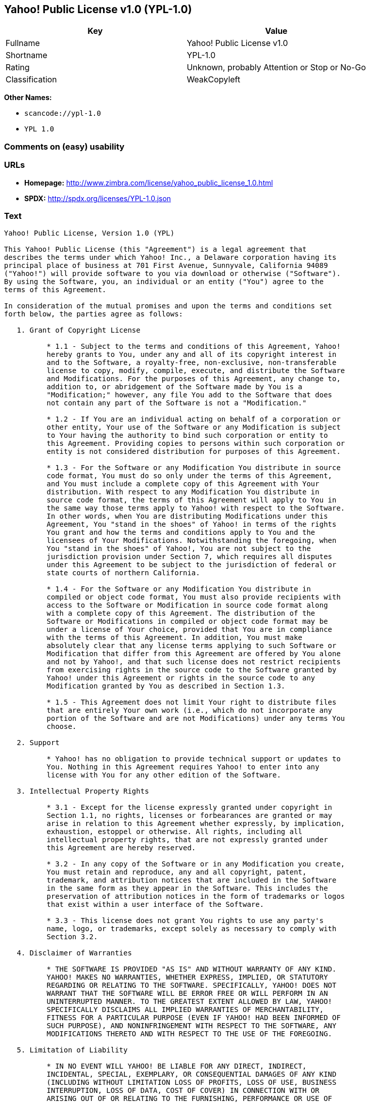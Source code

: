 == Yahoo! Public License v1.0 (YPL-1.0)

[cols=",",options="header",]
|===
|Key |Value
|Fullname |Yahoo! Public License v1.0
|Shortname |YPL-1.0
|Rating |Unknown, probably Attention or Stop or No-Go
|Classification |WeakCopyleft
|===

*Other Names:*

* `+scancode://ypl-1.0+`
* `+YPL 1.0+`

=== Comments on (easy) usability

=== URLs

* *Homepage:*
http://www.zimbra.com/license/yahoo_public_license_1.0.html
* *SPDX:* http://spdx.org/licenses/YPL-1.0.json

=== Text

....
Yahoo! Public License, Version 1.0 (YPL)

This Yahoo! Public License (this "Agreement") is a legal agreement that
describes the terms under which Yahoo! Inc., a Delaware corporation having its
principal place of business at 701 First Avenue, Sunnyvale, California 94089
("Yahoo!") will provide software to you via download or otherwise ("Software").
By using the Software, you, an individual or an entity ("You") agree to the
terms of this Agreement.

In consideration of the mutual promises and upon the terms and conditions set
forth below, the parties agree as follows:

   1. Grant of Copyright License

          * 1.1 - Subject to the terms and conditions of this Agreement, Yahoo!
          hereby grants to You, under any and all of its copyright interest in
          and to the Software, a royalty-free, non-exclusive, non-transferable
          license to copy, modify, compile, execute, and distribute the Software
          and Modifications. For the purposes of this Agreement, any change to,
          addition to, or abridgement of the Software made by You is a
          "Modification;" however, any file You add to the Software that does
          not contain any part of the Software is not a "Modification."

          * 1.2 - If You are an individual acting on behalf of a corporation or
          other entity, Your use of the Software or any Modification is subject
          to Your having the authority to bind such corporation or entity to
          this Agreement. Providing copies to persons within such corporation or
          entity is not considered distribution for purposes of this Agreement.

          * 1.3 - For the Software or any Modification You distribute in source
          code format, You must do so only under the terms of this Agreement,
          and You must include a complete copy of this Agreement with Your
          distribution. With respect to any Modification You distribute in
          source code format, the terms of this Agreement will apply to You in
          the same way those terms apply to Yahoo! with respect to the Software.
          In other words, when You are distributing Modifications under this
          Agreement, You "stand in the shoes" of Yahoo! in terms of the rights
          You grant and how the terms and conditions apply to You and the
          licensees of Your Modifications. Notwithstanding the foregoing, when
          You "stand in the shoes" of Yahoo!, You are not subject to the
          jurisdiction provision under Section 7, which requires all disputes
          under this Agreement to be subject to the jurisdiction of federal or
          state courts of northern California.

          * 1.4 - For the Software or any Modification You distribute in
          compiled or object code format, You must also provide recipients with
          access to the Software or Modification in source code format along
          with a complete copy of this Agreement. The distribution of the
          Software or Modifications in compiled or object code format may be
          under a license of Your choice, provided that You are in compliance
          with the terms of this Agreement. In addition, You must make
          absolutely clear that any license terms applying to such Software or
          Modification that differ from this Agreement are offered by You alone
          and not by Yahoo!, and that such license does not restrict recipients
          from exercising rights in the source code to the Software granted by
          Yahoo! under this Agreement or rights in the source code to any
          Modification granted by You as described in Section 1.3.

          * 1.5 - This Agreement does not limit Your right to distribute files
          that are entirely Your own work (i.e., which do not incorporate any
          portion of the Software and are not Modifications) under any terms You
          choose.

   2. Support

          * Yahoo! has no obligation to provide technical support or updates to
          You. Nothing in this Agreement requires Yahoo! to enter into any
          license with You for any other edition of the Software.

   3. Intellectual Property Rights

          * 3.1 - Except for the license expressly granted under copyright in
          Section 1.1, no rights, licenses or forbearances are granted or may
          arise in relation to this Agreement whether expressly, by implication,
          exhaustion, estoppel or otherwise. All rights, including all
          intellectual property rights, that are not expressly granted under
          this Agreement are hereby reserved.

          * 3.2 - In any copy of the Software or in any Modification you create,
          You must retain and reproduce, any and all copyright, patent,
          trademark, and attribution notices that are included in the Software
          in the same form as they appear in the Software. This includes the
          preservation of attribution notices in the form of trademarks or logos
          that exist within a user interface of the Software.

          * 3.3 - This license does not grant You rights to use any party's
          name, logo, or trademarks, except solely as necessary to comply with
          Section 3.2.

   4. Disclaimer of Warranties

          * THE SOFTWARE IS PROVIDED "AS IS" AND WITHOUT WARRANTY OF ANY KIND.
          YAHOO! MAKES NO WARRANTIES, WHETHER EXPRESS, IMPLIED, OR STATUTORY
          REGARDING OR RELATING TO THE SOFTWARE. SPECIFICALLY, YAHOO! DOES NOT
          WARRANT THAT THE SOFTWARE WILL BE ERROR FREE OR WILL PERFORM IN AN
          UNINTERRUPTED MANNER. TO THE GREATEST EXTENT ALLOWED BY LAW, YAHOO!
          SPECIFICALLY DISCLAIMS ALL IMPLIED WARRANTIES OF MERCHANTABILITY,
          FITNESS FOR A PARTICULAR PURPOSE (EVEN IF YAHOO! HAD BEEN INFORMED OF
          SUCH PURPOSE), AND NONINFRINGEMENT WITH RESPECT TO THE SOFTWARE, ANY
          MODIFICATIONS THERETO AND WITH RESPECT TO THE USE OF THE FOREGOING.

   5. Limitation of Liability

          * IN NO EVENT WILL YAHOO! BE LIABLE FOR ANY DIRECT, INDIRECT,
          INCIDENTAL, SPECIAL, EXEMPLARY, OR CONSEQUENTIAL DAMAGES OF ANY KIND
          (INCLUDING WITHOUT LIMITATION LOSS OF PROFITS, LOSS OF USE, BUSINESS
          INTERRUPTION, LOSS OF DATA, COST OF COVER) IN CONNECTION WITH OR
          ARISING OUT OF OR RELATING TO THE FURNISHING, PERFORMANCE OR USE OF
          THE SOFTWARE OR ANY OTHER RIGHTS GRANTED HEREUNDER, WHETHER ALLEGED AS
          A BREACH OF CONTRACT OR TORTIOUS CONDUCT, INCLUDING NEGLIGENCE, AND
          EVEN IF YAHOO! HAS BEEN ADVISED OF THE POSSIBILITY OF SUCH DAMAGES.

   6. Term and Termination

          * 6.1 - This Agreement will continue in effect unless and until
          terminated earlier pursuant to this Section 6.

          * 6.2 - In the event Yahoo! determines that You have breached this
          Agreement, Yahoo! may terminate this Agreement.

          * 6.3 - All licenses granted hereunder shall terminate upon the
          termination of this Agreement. Termination will be in addition to any
          rights and remedies available to Yahoo! at law or equity or under this
          Agreement.

          * 6.4 - Termination of this Agreement will not affect the provisions
          regarding reservation of rights (Section 3.1), provisions disclaiming
          or limiting Yahoo!'s liability (Sections 4 and 5), Termination
          (Section 6) or Miscellaneous (Section 7), which provisions will
          survive termination of this Agreement.

   7. Miscellaneous

          * This Agreement contains the entire agreement of the parties with
          respect to the subject matter of this Agreement and supersedes all
          previous communications, representations, understandings and
          agreements, either oral or written, between the parties with respect
          to said subject matter. The relationship of the parties hereunder is
          that of independent contractors, and this Agreement will not be
          construed as creating an agency, partnership, joint venture or any
          other form of legal association between the parties. If any term,
          condition, or provision in this Agreement is found to be invalid,
          unlawful or unenforceable to any extent, this Agreement will be
          construed in a manner that most closely effectuates the intent of this
          Agreement. Such invalid term, condition or provision will be severed
          from the remaining terms, conditions and provisions, which will
          continue to be valid and enforceable to the fullest extent permitted
          by law. This Agreement will be interpreted and construed in accordance
          with the laws of the State of California and the United States of
          America, without regard to conflict of law principles. The U.N.
          Convention on Contracts for the International Sale of Goods shall not
          apply to this Agreement. All disputes arising out of this Agreement
          involving Yahoo! or any of its subsidiaries shall be subject to the
          jurisdiction of the federal or state courts of northern California,
          with venue lying in Santa Clara County, California. No rights may be
          assigned, no obligations may be delegated, and this Agreement may not
          be transferred by You, in whole or in part, whether voluntary or by
          operation of law, including by way of sale of assets, merger or
          consolidation, without the prior written consent of Yahoo!, and any
          purported assignment, delegation or transfer without such consent
          shall be void ab initio. Any waiver of the provisions of this
          Agreement or of a party's rights or remedies under this Agreement must
          be in writing to be effective. Failure, neglect or delay by a party to
          enforce the provisions of this Agreement or its rights or remedies at
          any time, will not be construed or be deemed to be a waiver of such
          party's rights under this Agreement and will not in any way affect the
          validity of the whole or any part of this Agreement or prejudice such
          party's right to take subsequent action.
....

'''''

=== Raw Data

....
{
    "__impliedNames": [
        "YPL-1.0",
        "Yahoo! Public License v1.0",
        "scancode://ypl-1.0",
        "YPL 1.0"
    ],
    "__impliedId": "YPL-1.0",
    "facts": {
        "LicenseName": {
            "implications": {
                "__impliedNames": [
                    "YPL-1.0",
                    "YPL-1.0",
                    "Yahoo! Public License v1.0",
                    "scancode://ypl-1.0",
                    "YPL 1.0"
                ],
                "__impliedId": "YPL-1.0"
            },
            "shortname": "YPL-1.0",
            "otherNames": [
                "YPL-1.0",
                "Yahoo! Public License v1.0",
                "scancode://ypl-1.0",
                "YPL 1.0"
            ]
        },
        "SPDX": {
            "isSPDXLicenseDeprecated": false,
            "spdxFullName": "Yahoo! Public License v1.0",
            "spdxDetailsURL": "http://spdx.org/licenses/YPL-1.0.json",
            "_sourceURL": "https://spdx.org/licenses/YPL-1.0.html",
            "spdxLicIsOSIApproved": false,
            "spdxSeeAlso": [
                "http://www.zimbra.com/license/yahoo_public_license_1.0.html"
            ],
            "_implications": {
                "__impliedNames": [
                    "YPL-1.0",
                    "Yahoo! Public License v1.0"
                ],
                "__impliedId": "YPL-1.0",
                "__isOsiApproved": false,
                "__impliedURLs": [
                    [
                        "SPDX",
                        "http://spdx.org/licenses/YPL-1.0.json"
                    ],
                    [
                        null,
                        "http://www.zimbra.com/license/yahoo_public_license_1.0.html"
                    ]
                ]
            },
            "spdxLicenseId": "YPL-1.0"
        },
        "Scancode": {
            "otherUrls": null,
            "homepageUrl": "http://www.zimbra.com/license/yahoo_public_license_1.0.html",
            "shortName": "YPL 1.0",
            "textUrls": null,
            "text": "Yahoo! Public License, Version 1.0 (YPL)\n\nThis Yahoo! Public License (this \"Agreement\") is a legal agreement that\ndescribes the terms under which Yahoo! Inc., a Delaware corporation having its\nprincipal place of business at 701 First Avenue, Sunnyvale, California 94089\n(\"Yahoo!\") will provide software to you via download or otherwise (\"Software\").\nBy using the Software, you, an individual or an entity (\"You\") agree to the\nterms of this Agreement.\n\nIn consideration of the mutual promises and upon the terms and conditions set\nforth below, the parties agree as follows:\n\n   1. Grant of Copyright License\n\n          * 1.1 - Subject to the terms and conditions of this Agreement, Yahoo!\n          hereby grants to You, under any and all of its copyright interest in\n          and to the Software, a royalty-free, non-exclusive, non-transferable\n          license to copy, modify, compile, execute, and distribute the Software\n          and Modifications. For the purposes of this Agreement, any change to,\n          addition to, or abridgement of the Software made by You is a\n          \"Modification;\" however, any file You add to the Software that does\n          not contain any part of the Software is not a \"Modification.\"\n\n          * 1.2 - If You are an individual acting on behalf of a corporation or\n          other entity, Your use of the Software or any Modification is subject\n          to Your having the authority to bind such corporation or entity to\n          this Agreement. Providing copies to persons within such corporation or\n          entity is not considered distribution for purposes of this Agreement.\n\n          * 1.3 - For the Software or any Modification You distribute in source\n          code format, You must do so only under the terms of this Agreement,\n          and You must include a complete copy of this Agreement with Your\n          distribution. With respect to any Modification You distribute in\n          source code format, the terms of this Agreement will apply to You in\n          the same way those terms apply to Yahoo! with respect to the Software.\n          In other words, when You are distributing Modifications under this\n          Agreement, You \"stand in the shoes\" of Yahoo! in terms of the rights\n          You grant and how the terms and conditions apply to You and the\n          licensees of Your Modifications. Notwithstanding the foregoing, when\n          You \"stand in the shoes\" of Yahoo!, You are not subject to the\n          jurisdiction provision under Section 7, which requires all disputes\n          under this Agreement to be subject to the jurisdiction of federal or\n          state courts of northern California.\n\n          * 1.4 - For the Software or any Modification You distribute in\n          compiled or object code format, You must also provide recipients with\n          access to the Software or Modification in source code format along\n          with a complete copy of this Agreement. The distribution of the\n          Software or Modifications in compiled or object code format may be\n          under a license of Your choice, provided that You are in compliance\n          with the terms of this Agreement. In addition, You must make\n          absolutely clear that any license terms applying to such Software or\n          Modification that differ from this Agreement are offered by You alone\n          and not by Yahoo!, and that such license does not restrict recipients\n          from exercising rights in the source code to the Software granted by\n          Yahoo! under this Agreement or rights in the source code to any\n          Modification granted by You as described in Section 1.3.\n\n          * 1.5 - This Agreement does not limit Your right to distribute files\n          that are entirely Your own work (i.e., which do not incorporate any\n          portion of the Software and are not Modifications) under any terms You\n          choose.\n\n   2. Support\n\n          * Yahoo! has no obligation to provide technical support or updates to\n          You. Nothing in this Agreement requires Yahoo! to enter into any\n          license with You for any other edition of the Software.\n\n   3. Intellectual Property Rights\n\n          * 3.1 - Except for the license expressly granted under copyright in\n          Section 1.1, no rights, licenses or forbearances are granted or may\n          arise in relation to this Agreement whether expressly, by implication,\n          exhaustion, estoppel or otherwise. All rights, including all\n          intellectual property rights, that are not expressly granted under\n          this Agreement are hereby reserved.\n\n          * 3.2 - In any copy of the Software or in any Modification you create,\n          You must retain and reproduce, any and all copyright, patent,\n          trademark, and attribution notices that are included in the Software\n          in the same form as they appear in the Software. This includes the\n          preservation of attribution notices in the form of trademarks or logos\n          that exist within a user interface of the Software.\n\n          * 3.3 - This license does not grant You rights to use any party's\n          name, logo, or trademarks, except solely as necessary to comply with\n          Section 3.2.\n\n   4. Disclaimer of Warranties\n\n          * THE SOFTWARE IS PROVIDED \"AS IS\" AND WITHOUT WARRANTY OF ANY KIND.\n          YAHOO! MAKES NO WARRANTIES, WHETHER EXPRESS, IMPLIED, OR STATUTORY\n          REGARDING OR RELATING TO THE SOFTWARE. SPECIFICALLY, YAHOO! DOES NOT\n          WARRANT THAT THE SOFTWARE WILL BE ERROR FREE OR WILL PERFORM IN AN\n          UNINTERRUPTED MANNER. TO THE GREATEST EXTENT ALLOWED BY LAW, YAHOO!\n          SPECIFICALLY DISCLAIMS ALL IMPLIED WARRANTIES OF MERCHANTABILITY,\n          FITNESS FOR A PARTICULAR PURPOSE (EVEN IF YAHOO! HAD BEEN INFORMED OF\n          SUCH PURPOSE), AND NONINFRINGEMENT WITH RESPECT TO THE SOFTWARE, ANY\n          MODIFICATIONS THERETO AND WITH RESPECT TO THE USE OF THE FOREGOING.\n\n   5. Limitation of Liability\n\n          * IN NO EVENT WILL YAHOO! BE LIABLE FOR ANY DIRECT, INDIRECT,\n          INCIDENTAL, SPECIAL, EXEMPLARY, OR CONSEQUENTIAL DAMAGES OF ANY KIND\n          (INCLUDING WITHOUT LIMITATION LOSS OF PROFITS, LOSS OF USE, BUSINESS\n          INTERRUPTION, LOSS OF DATA, COST OF COVER) IN CONNECTION WITH OR\n          ARISING OUT OF OR RELATING TO THE FURNISHING, PERFORMANCE OR USE OF\n          THE SOFTWARE OR ANY OTHER RIGHTS GRANTED HEREUNDER, WHETHER ALLEGED AS\n          A BREACH OF CONTRACT OR TORTIOUS CONDUCT, INCLUDING NEGLIGENCE, AND\n          EVEN IF YAHOO! HAS BEEN ADVISED OF THE POSSIBILITY OF SUCH DAMAGES.\n\n   6. Term and Termination\n\n          * 6.1 - This Agreement will continue in effect unless and until\n          terminated earlier pursuant to this Section 6.\n\n          * 6.2 - In the event Yahoo! determines that You have breached this\n          Agreement, Yahoo! may terminate this Agreement.\n\n          * 6.3 - All licenses granted hereunder shall terminate upon the\n          termination of this Agreement. Termination will be in addition to any\n          rights and remedies available to Yahoo! at law or equity or under this\n          Agreement.\n\n          * 6.4 - Termination of this Agreement will not affect the provisions\n          regarding reservation of rights (Section 3.1), provisions disclaiming\n          or limiting Yahoo!'s liability (Sections 4 and 5), Termination\n          (Section 6) or Miscellaneous (Section 7), which provisions will\n          survive termination of this Agreement.\n\n   7. Miscellaneous\n\n          * This Agreement contains the entire agreement of the parties with\n          respect to the subject matter of this Agreement and supersedes all\n          previous communications, representations, understandings and\n          agreements, either oral or written, between the parties with respect\n          to said subject matter. The relationship of the parties hereunder is\n          that of independent contractors, and this Agreement will not be\n          construed as creating an agency, partnership, joint venture or any\n          other form of legal association between the parties. If any term,\n          condition, or provision in this Agreement is found to be invalid,\n          unlawful or unenforceable to any extent, this Agreement will be\n          construed in a manner that most closely effectuates the intent of this\n          Agreement. Such invalid term, condition or provision will be severed\n          from the remaining terms, conditions and provisions, which will\n          continue to be valid and enforceable to the fullest extent permitted\n          by law. This Agreement will be interpreted and construed in accordance\n          with the laws of the State of California and the United States of\n          America, without regard to conflict of law principles. The U.N.\n          Convention on Contracts for the International Sale of Goods shall not\n          apply to this Agreement. All disputes arising out of this Agreement\n          involving Yahoo! or any of its subsidiaries shall be subject to the\n          jurisdiction of the federal or state courts of northern California,\n          with venue lying in Santa Clara County, California. No rights may be\n          assigned, no obligations may be delegated, and this Agreement may not\n          be transferred by You, in whole or in part, whether voluntary or by\n          operation of law, including by way of sale of assets, merger or\n          consolidation, without the prior written consent of Yahoo!, and any\n          purported assignment, delegation or transfer without such consent\n          shall be void ab initio. Any waiver of the provisions of this\n          Agreement or of a party's rights or remedies under this Agreement must\n          be in writing to be effective. Failure, neglect or delay by a party to\n          enforce the provisions of this Agreement or its rights or remedies at\n          any time, will not be construed or be deemed to be a waiver of such\n          party's rights under this Agreement and will not in any way affect the\n          validity of the whole or any part of this Agreement or prejudice such\n          party's right to take subsequent action.",
            "category": "Copyleft Limited",
            "osiUrl": null,
            "owner": "Yahoo",
            "_sourceURL": "https://github.com/nexB/scancode-toolkit/blob/develop/src/licensedcode/data/licenses/ypl-1.0.yml",
            "key": "ypl-1.0",
            "name": "Yahoo! Public License v1.0",
            "spdxId": "YPL-1.0",
            "_implications": {
                "__impliedNames": [
                    "scancode://ypl-1.0",
                    "YPL 1.0",
                    "YPL-1.0"
                ],
                "__impliedId": "YPL-1.0",
                "__impliedCopyleft": [
                    [
                        "Scancode",
                        "WeakCopyleft"
                    ]
                ],
                "__calculatedCopyleft": "WeakCopyleft",
                "__impliedText": "Yahoo! Public License, Version 1.0 (YPL)\n\nThis Yahoo! Public License (this \"Agreement\") is a legal agreement that\ndescribes the terms under which Yahoo! Inc., a Delaware corporation having its\nprincipal place of business at 701 First Avenue, Sunnyvale, California 94089\n(\"Yahoo!\") will provide software to you via download or otherwise (\"Software\").\nBy using the Software, you, an individual or an entity (\"You\") agree to the\nterms of this Agreement.\n\nIn consideration of the mutual promises and upon the terms and conditions set\nforth below, the parties agree as follows:\n\n   1. Grant of Copyright License\n\n          * 1.1 - Subject to the terms and conditions of this Agreement, Yahoo!\n          hereby grants to You, under any and all of its copyright interest in\n          and to the Software, a royalty-free, non-exclusive, non-transferable\n          license to copy, modify, compile, execute, and distribute the Software\n          and Modifications. For the purposes of this Agreement, any change to,\n          addition to, or abridgement of the Software made by You is a\n          \"Modification;\" however, any file You add to the Software that does\n          not contain any part of the Software is not a \"Modification.\"\n\n          * 1.2 - If You are an individual acting on behalf of a corporation or\n          other entity, Your use of the Software or any Modification is subject\n          to Your having the authority to bind such corporation or entity to\n          this Agreement. Providing copies to persons within such corporation or\n          entity is not considered distribution for purposes of this Agreement.\n\n          * 1.3 - For the Software or any Modification You distribute in source\n          code format, You must do so only under the terms of this Agreement,\n          and You must include a complete copy of this Agreement with Your\n          distribution. With respect to any Modification You distribute in\n          source code format, the terms of this Agreement will apply to You in\n          the same way those terms apply to Yahoo! with respect to the Software.\n          In other words, when You are distributing Modifications under this\n          Agreement, You \"stand in the shoes\" of Yahoo! in terms of the rights\n          You grant and how the terms and conditions apply to You and the\n          licensees of Your Modifications. Notwithstanding the foregoing, when\n          You \"stand in the shoes\" of Yahoo!, You are not subject to the\n          jurisdiction provision under Section 7, which requires all disputes\n          under this Agreement to be subject to the jurisdiction of federal or\n          state courts of northern California.\n\n          * 1.4 - For the Software or any Modification You distribute in\n          compiled or object code format, You must also provide recipients with\n          access to the Software or Modification in source code format along\n          with a complete copy of this Agreement. The distribution of the\n          Software or Modifications in compiled or object code format may be\n          under a license of Your choice, provided that You are in compliance\n          with the terms of this Agreement. In addition, You must make\n          absolutely clear that any license terms applying to such Software or\n          Modification that differ from this Agreement are offered by You alone\n          and not by Yahoo!, and that such license does not restrict recipients\n          from exercising rights in the source code to the Software granted by\n          Yahoo! under this Agreement or rights in the source code to any\n          Modification granted by You as described in Section 1.3.\n\n          * 1.5 - This Agreement does not limit Your right to distribute files\n          that are entirely Your own work (i.e., which do not incorporate any\n          portion of the Software and are not Modifications) under any terms You\n          choose.\n\n   2. Support\n\n          * Yahoo! has no obligation to provide technical support or updates to\n          You. Nothing in this Agreement requires Yahoo! to enter into any\n          license with You for any other edition of the Software.\n\n   3. Intellectual Property Rights\n\n          * 3.1 - Except for the license expressly granted under copyright in\n          Section 1.1, no rights, licenses or forbearances are granted or may\n          arise in relation to this Agreement whether expressly, by implication,\n          exhaustion, estoppel or otherwise. All rights, including all\n          intellectual property rights, that are not expressly granted under\n          this Agreement are hereby reserved.\n\n          * 3.2 - In any copy of the Software or in any Modification you create,\n          You must retain and reproduce, any and all copyright, patent,\n          trademark, and attribution notices that are included in the Software\n          in the same form as they appear in the Software. This includes the\n          preservation of attribution notices in the form of trademarks or logos\n          that exist within a user interface of the Software.\n\n          * 3.3 - This license does not grant You rights to use any party's\n          name, logo, or trademarks, except solely as necessary to comply with\n          Section 3.2.\n\n   4. Disclaimer of Warranties\n\n          * THE SOFTWARE IS PROVIDED \"AS IS\" AND WITHOUT WARRANTY OF ANY KIND.\n          YAHOO! MAKES NO WARRANTIES, WHETHER EXPRESS, IMPLIED, OR STATUTORY\n          REGARDING OR RELATING TO THE SOFTWARE. SPECIFICALLY, YAHOO! DOES NOT\n          WARRANT THAT THE SOFTWARE WILL BE ERROR FREE OR WILL PERFORM IN AN\n          UNINTERRUPTED MANNER. TO THE GREATEST EXTENT ALLOWED BY LAW, YAHOO!\n          SPECIFICALLY DISCLAIMS ALL IMPLIED WARRANTIES OF MERCHANTABILITY,\n          FITNESS FOR A PARTICULAR PURPOSE (EVEN IF YAHOO! HAD BEEN INFORMED OF\n          SUCH PURPOSE), AND NONINFRINGEMENT WITH RESPECT TO THE SOFTWARE, ANY\n          MODIFICATIONS THERETO AND WITH RESPECT TO THE USE OF THE FOREGOING.\n\n   5. Limitation of Liability\n\n          * IN NO EVENT WILL YAHOO! BE LIABLE FOR ANY DIRECT, INDIRECT,\n          INCIDENTAL, SPECIAL, EXEMPLARY, OR CONSEQUENTIAL DAMAGES OF ANY KIND\n          (INCLUDING WITHOUT LIMITATION LOSS OF PROFITS, LOSS OF USE, BUSINESS\n          INTERRUPTION, LOSS OF DATA, COST OF COVER) IN CONNECTION WITH OR\n          ARISING OUT OF OR RELATING TO THE FURNISHING, PERFORMANCE OR USE OF\n          THE SOFTWARE OR ANY OTHER RIGHTS GRANTED HEREUNDER, WHETHER ALLEGED AS\n          A BREACH OF CONTRACT OR TORTIOUS CONDUCT, INCLUDING NEGLIGENCE, AND\n          EVEN IF YAHOO! HAS BEEN ADVISED OF THE POSSIBILITY OF SUCH DAMAGES.\n\n   6. Term and Termination\n\n          * 6.1 - This Agreement will continue in effect unless and until\n          terminated earlier pursuant to this Section 6.\n\n          * 6.2 - In the event Yahoo! determines that You have breached this\n          Agreement, Yahoo! may terminate this Agreement.\n\n          * 6.3 - All licenses granted hereunder shall terminate upon the\n          termination of this Agreement. Termination will be in addition to any\n          rights and remedies available to Yahoo! at law or equity or under this\n          Agreement.\n\n          * 6.4 - Termination of this Agreement will not affect the provisions\n          regarding reservation of rights (Section 3.1), provisions disclaiming\n          or limiting Yahoo!'s liability (Sections 4 and 5), Termination\n          (Section 6) or Miscellaneous (Section 7), which provisions will\n          survive termination of this Agreement.\n\n   7. Miscellaneous\n\n          * This Agreement contains the entire agreement of the parties with\n          respect to the subject matter of this Agreement and supersedes all\n          previous communications, representations, understandings and\n          agreements, either oral or written, between the parties with respect\n          to said subject matter. The relationship of the parties hereunder is\n          that of independent contractors, and this Agreement will not be\n          construed as creating an agency, partnership, joint venture or any\n          other form of legal association between the parties. If any term,\n          condition, or provision in this Agreement is found to be invalid,\n          unlawful or unenforceable to any extent, this Agreement will be\n          construed in a manner that most closely effectuates the intent of this\n          Agreement. Such invalid term, condition or provision will be severed\n          from the remaining terms, conditions and provisions, which will\n          continue to be valid and enforceable to the fullest extent permitted\n          by law. This Agreement will be interpreted and construed in accordance\n          with the laws of the State of California and the United States of\n          America, without regard to conflict of law principles. The U.N.\n          Convention on Contracts for the International Sale of Goods shall not\n          apply to this Agreement. All disputes arising out of this Agreement\n          involving Yahoo! or any of its subsidiaries shall be subject to the\n          jurisdiction of the federal or state courts of northern California,\n          with venue lying in Santa Clara County, California. No rights may be\n          assigned, no obligations may be delegated, and this Agreement may not\n          be transferred by You, in whole or in part, whether voluntary or by\n          operation of law, including by way of sale of assets, merger or\n          consolidation, without the prior written consent of Yahoo!, and any\n          purported assignment, delegation or transfer without such consent\n          shall be void ab initio. Any waiver of the provisions of this\n          Agreement or of a party's rights or remedies under this Agreement must\n          be in writing to be effective. Failure, neglect or delay by a party to\n          enforce the provisions of this Agreement or its rights or remedies at\n          any time, will not be construed or be deemed to be a waiver of such\n          party's rights under this Agreement and will not in any way affect the\n          validity of the whole or any part of this Agreement or prejudice such\n          party's right to take subsequent action.",
                "__impliedURLs": [
                    [
                        "Homepage",
                        "http://www.zimbra.com/license/yahoo_public_license_1.0.html"
                    ]
                ]
            }
        }
    },
    "__impliedCopyleft": [
        [
            "Scancode",
            "WeakCopyleft"
        ]
    ],
    "__calculatedCopyleft": "WeakCopyleft",
    "__isOsiApproved": false,
    "__impliedText": "Yahoo! Public License, Version 1.0 (YPL)\n\nThis Yahoo! Public License (this \"Agreement\") is a legal agreement that\ndescribes the terms under which Yahoo! Inc., a Delaware corporation having its\nprincipal place of business at 701 First Avenue, Sunnyvale, California 94089\n(\"Yahoo!\") will provide software to you via download or otherwise (\"Software\").\nBy using the Software, you, an individual or an entity (\"You\") agree to the\nterms of this Agreement.\n\nIn consideration of the mutual promises and upon the terms and conditions set\nforth below, the parties agree as follows:\n\n   1. Grant of Copyright License\n\n          * 1.1 - Subject to the terms and conditions of this Agreement, Yahoo!\n          hereby grants to You, under any and all of its copyright interest in\n          and to the Software, a royalty-free, non-exclusive, non-transferable\n          license to copy, modify, compile, execute, and distribute the Software\n          and Modifications. For the purposes of this Agreement, any change to,\n          addition to, or abridgement of the Software made by You is a\n          \"Modification;\" however, any file You add to the Software that does\n          not contain any part of the Software is not a \"Modification.\"\n\n          * 1.2 - If You are an individual acting on behalf of a corporation or\n          other entity, Your use of the Software or any Modification is subject\n          to Your having the authority to bind such corporation or entity to\n          this Agreement. Providing copies to persons within such corporation or\n          entity is not considered distribution for purposes of this Agreement.\n\n          * 1.3 - For the Software or any Modification You distribute in source\n          code format, You must do so only under the terms of this Agreement,\n          and You must include a complete copy of this Agreement with Your\n          distribution. With respect to any Modification You distribute in\n          source code format, the terms of this Agreement will apply to You in\n          the same way those terms apply to Yahoo! with respect to the Software.\n          In other words, when You are distributing Modifications under this\n          Agreement, You \"stand in the shoes\" of Yahoo! in terms of the rights\n          You grant and how the terms and conditions apply to You and the\n          licensees of Your Modifications. Notwithstanding the foregoing, when\n          You \"stand in the shoes\" of Yahoo!, You are not subject to the\n          jurisdiction provision under Section 7, which requires all disputes\n          under this Agreement to be subject to the jurisdiction of federal or\n          state courts of northern California.\n\n          * 1.4 - For the Software or any Modification You distribute in\n          compiled or object code format, You must also provide recipients with\n          access to the Software or Modification in source code format along\n          with a complete copy of this Agreement. The distribution of the\n          Software or Modifications in compiled or object code format may be\n          under a license of Your choice, provided that You are in compliance\n          with the terms of this Agreement. In addition, You must make\n          absolutely clear that any license terms applying to such Software or\n          Modification that differ from this Agreement are offered by You alone\n          and not by Yahoo!, and that such license does not restrict recipients\n          from exercising rights in the source code to the Software granted by\n          Yahoo! under this Agreement or rights in the source code to any\n          Modification granted by You as described in Section 1.3.\n\n          * 1.5 - This Agreement does not limit Your right to distribute files\n          that are entirely Your own work (i.e., which do not incorporate any\n          portion of the Software and are not Modifications) under any terms You\n          choose.\n\n   2. Support\n\n          * Yahoo! has no obligation to provide technical support or updates to\n          You. Nothing in this Agreement requires Yahoo! to enter into any\n          license with You for any other edition of the Software.\n\n   3. Intellectual Property Rights\n\n          * 3.1 - Except for the license expressly granted under copyright in\n          Section 1.1, no rights, licenses or forbearances are granted or may\n          arise in relation to this Agreement whether expressly, by implication,\n          exhaustion, estoppel or otherwise. All rights, including all\n          intellectual property rights, that are not expressly granted under\n          this Agreement are hereby reserved.\n\n          * 3.2 - In any copy of the Software or in any Modification you create,\n          You must retain and reproduce, any and all copyright, patent,\n          trademark, and attribution notices that are included in the Software\n          in the same form as they appear in the Software. This includes the\n          preservation of attribution notices in the form of trademarks or logos\n          that exist within a user interface of the Software.\n\n          * 3.3 - This license does not grant You rights to use any party's\n          name, logo, or trademarks, except solely as necessary to comply with\n          Section 3.2.\n\n   4. Disclaimer of Warranties\n\n          * THE SOFTWARE IS PROVIDED \"AS IS\" AND WITHOUT WARRANTY OF ANY KIND.\n          YAHOO! MAKES NO WARRANTIES, WHETHER EXPRESS, IMPLIED, OR STATUTORY\n          REGARDING OR RELATING TO THE SOFTWARE. SPECIFICALLY, YAHOO! DOES NOT\n          WARRANT THAT THE SOFTWARE WILL BE ERROR FREE OR WILL PERFORM IN AN\n          UNINTERRUPTED MANNER. TO THE GREATEST EXTENT ALLOWED BY LAW, YAHOO!\n          SPECIFICALLY DISCLAIMS ALL IMPLIED WARRANTIES OF MERCHANTABILITY,\n          FITNESS FOR A PARTICULAR PURPOSE (EVEN IF YAHOO! HAD BEEN INFORMED OF\n          SUCH PURPOSE), AND NONINFRINGEMENT WITH RESPECT TO THE SOFTWARE, ANY\n          MODIFICATIONS THERETO AND WITH RESPECT TO THE USE OF THE FOREGOING.\n\n   5. Limitation of Liability\n\n          * IN NO EVENT WILL YAHOO! BE LIABLE FOR ANY DIRECT, INDIRECT,\n          INCIDENTAL, SPECIAL, EXEMPLARY, OR CONSEQUENTIAL DAMAGES OF ANY KIND\n          (INCLUDING WITHOUT LIMITATION LOSS OF PROFITS, LOSS OF USE, BUSINESS\n          INTERRUPTION, LOSS OF DATA, COST OF COVER) IN CONNECTION WITH OR\n          ARISING OUT OF OR RELATING TO THE FURNISHING, PERFORMANCE OR USE OF\n          THE SOFTWARE OR ANY OTHER RIGHTS GRANTED HEREUNDER, WHETHER ALLEGED AS\n          A BREACH OF CONTRACT OR TORTIOUS CONDUCT, INCLUDING NEGLIGENCE, AND\n          EVEN IF YAHOO! HAS BEEN ADVISED OF THE POSSIBILITY OF SUCH DAMAGES.\n\n   6. Term and Termination\n\n          * 6.1 - This Agreement will continue in effect unless and until\n          terminated earlier pursuant to this Section 6.\n\n          * 6.2 - In the event Yahoo! determines that You have breached this\n          Agreement, Yahoo! may terminate this Agreement.\n\n          * 6.3 - All licenses granted hereunder shall terminate upon the\n          termination of this Agreement. Termination will be in addition to any\n          rights and remedies available to Yahoo! at law or equity or under this\n          Agreement.\n\n          * 6.4 - Termination of this Agreement will not affect the provisions\n          regarding reservation of rights (Section 3.1), provisions disclaiming\n          or limiting Yahoo!'s liability (Sections 4 and 5), Termination\n          (Section 6) or Miscellaneous (Section 7), which provisions will\n          survive termination of this Agreement.\n\n   7. Miscellaneous\n\n          * This Agreement contains the entire agreement of the parties with\n          respect to the subject matter of this Agreement and supersedes all\n          previous communications, representations, understandings and\n          agreements, either oral or written, between the parties with respect\n          to said subject matter. The relationship of the parties hereunder is\n          that of independent contractors, and this Agreement will not be\n          construed as creating an agency, partnership, joint venture or any\n          other form of legal association between the parties. If any term,\n          condition, or provision in this Agreement is found to be invalid,\n          unlawful or unenforceable to any extent, this Agreement will be\n          construed in a manner that most closely effectuates the intent of this\n          Agreement. Such invalid term, condition or provision will be severed\n          from the remaining terms, conditions and provisions, which will\n          continue to be valid and enforceable to the fullest extent permitted\n          by law. This Agreement will be interpreted and construed in accordance\n          with the laws of the State of California and the United States of\n          America, without regard to conflict of law principles. The U.N.\n          Convention on Contracts for the International Sale of Goods shall not\n          apply to this Agreement. All disputes arising out of this Agreement\n          involving Yahoo! or any of its subsidiaries shall be subject to the\n          jurisdiction of the federal or state courts of northern California,\n          with venue lying in Santa Clara County, California. No rights may be\n          assigned, no obligations may be delegated, and this Agreement may not\n          be transferred by You, in whole or in part, whether voluntary or by\n          operation of law, including by way of sale of assets, merger or\n          consolidation, without the prior written consent of Yahoo!, and any\n          purported assignment, delegation or transfer without such consent\n          shall be void ab initio. Any waiver of the provisions of this\n          Agreement or of a party's rights or remedies under this Agreement must\n          be in writing to be effective. Failure, neglect or delay by a party to\n          enforce the provisions of this Agreement or its rights or remedies at\n          any time, will not be construed or be deemed to be a waiver of such\n          party's rights under this Agreement and will not in any way affect the\n          validity of the whole or any part of this Agreement or prejudice such\n          party's right to take subsequent action.",
    "__impliedURLs": [
        [
            "SPDX",
            "http://spdx.org/licenses/YPL-1.0.json"
        ],
        [
            null,
            "http://www.zimbra.com/license/yahoo_public_license_1.0.html"
        ],
        [
            "Homepage",
            "http://www.zimbra.com/license/yahoo_public_license_1.0.html"
        ]
    ]
}
....